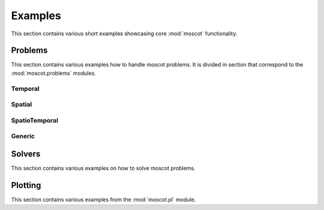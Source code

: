 Examples
~~~~~~~~
This section contains various short examples showcasing core :mod:`moscot` functionality.

Problems
========
This section contains various examples how to handle moscot problems.
It is divided in section that correspond to the :mod:`moscot.problems` modules.

Temporal
--------

.. nbgallery::
    :glob:

    auto_examples/ex_temporal_problem

Spatial
-------

.. nbgallery::
    :glob:

    auto_examples/ex_alignment_problem
    auto_examples/ex_mapping_problem

SpatioTemporal
--------------

.. nbgallery::
    :glob:

    auto_examples/ex_spatiotemporal_problem

Generic
-------

.. nbgallery::
    :glob:

    auto_examples/ex_generic*

Solvers
=======
This section contains various examples on how to solve moscot problems.

.. nbgallery::
    :glob:

    auto_examples/solvers/ex*

Plotting
========
This section contains various examples from the :mod:`moscot.pl` module.

.. nbgallery::
    :glob:

    auto_examples/plotting/ex*
